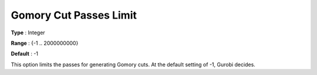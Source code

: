 .. _GUROBI_MIP_Cuts_-_Gomory_Cuts_Passes_L:


Gomory Cut Passes Limit
=======================



**Type** :	Integer	

**Range** :	{-1 .. 2000000000}	

**Default** :	-1	



This option limits the passes for generating Gomory cuts. At the default setting of -1, Gurobi decides.

